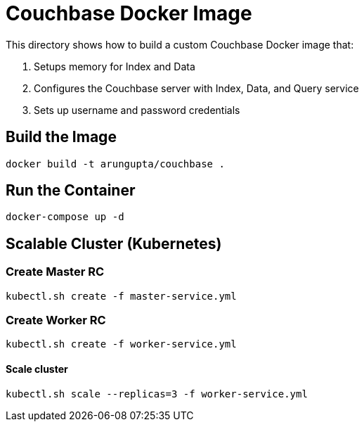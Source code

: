 = Couchbase Docker Image

This directory shows how to build a custom Couchbase Docker image that:

. Setups memory for Index and Data
. Configures the Couchbase server with Index, Data, and Query service
. Sets up username and password credentials

== Build the Image

```console
docker build -t arungupta/couchbase .
```

== Run the Container

```
docker-compose up -d
```

== Scalable Cluster (Kubernetes)

=== Create Master RC

```
kubectl.sh create -f master-service.yml
```

=== Create Worker RC

```
kubectl.sh create -f worker-service.yml
```

==== Scale cluster

```
kubectl.sh scale --replicas=3 -f worker-service.yml
```
